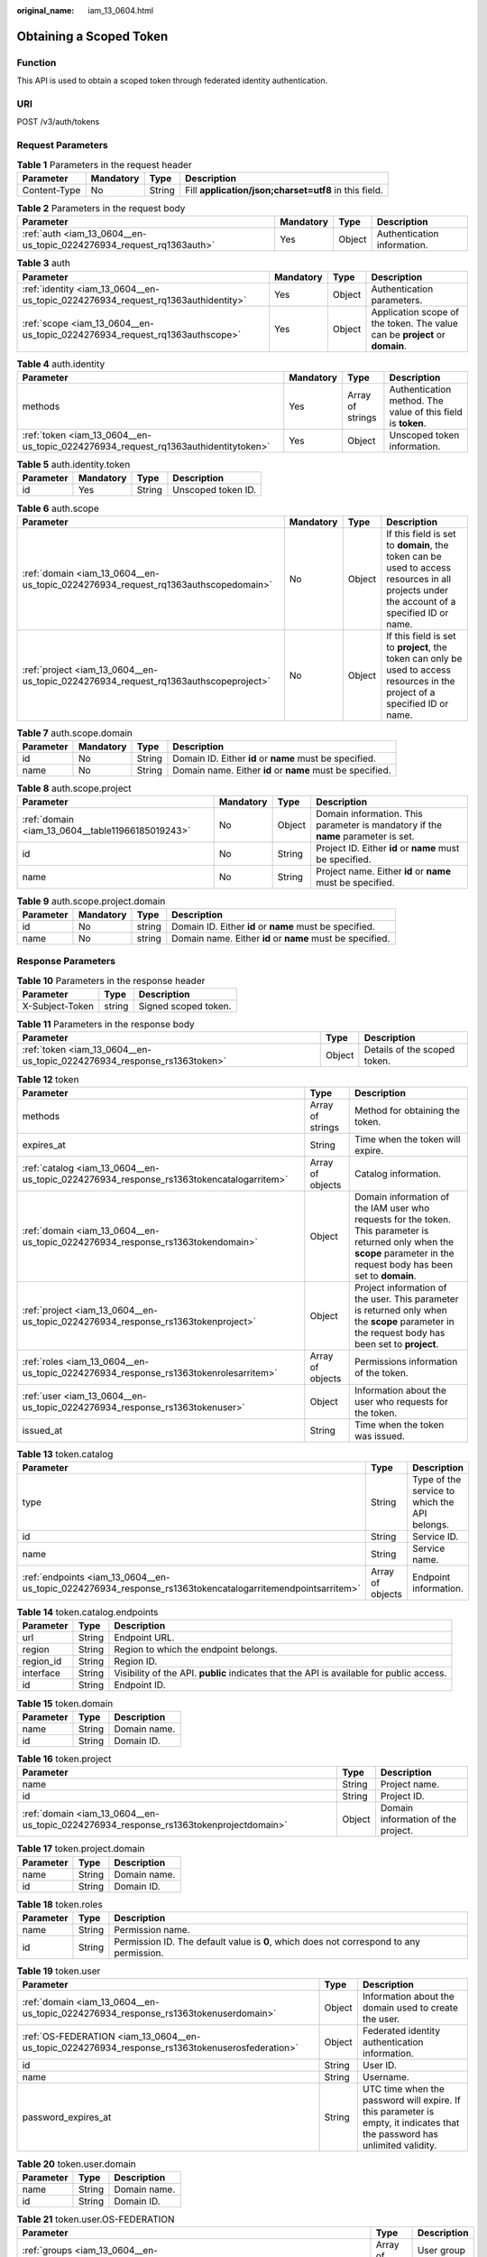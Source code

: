 :original_name: iam_13_0604.html

.. _iam_13_0604:

Obtaining a Scoped Token
========================

Function
--------

This API is used to obtain a scoped token through federated identity authentication.

URI
---

POST /v3/auth/tokens

Request Parameters
------------------

.. table:: **Table 1** Parameters in the request header

   +--------------+-----------+--------+-------------------------------------------------------+
   | Parameter    | Mandatory | Type   | Description                                           |
   +==============+===========+========+=======================================================+
   | Content-Type | No        | String | Fill **application/json;charset=utf8** in this field. |
   +--------------+-----------+--------+-------------------------------------------------------+

.. table:: **Table 2** Parameters in the request body

   +----------------------------------------------------------------------+-----------+--------+-----------------------------+
   | Parameter                                                            | Mandatory | Type   | Description                 |
   +======================================================================+===========+========+=============================+
   | :ref:`auth <iam_13_0604__en-us_topic_0224276934_request_rq1363auth>` | Yes       | Object | Authentication information. |
   +----------------------------------------------------------------------+-----------+--------+-----------------------------+

.. _iam_13_0604__en-us_topic_0224276934_request_rq1363auth:

.. table:: **Table 3** auth

   +----------------------------------------------------------------------------------+-----------+--------+-----------------------------------------------------------------------------+
   | Parameter                                                                        | Mandatory | Type   | Description                                                                 |
   +==================================================================================+===========+========+=============================================================================+
   | :ref:`identity <iam_13_0604__en-us_topic_0224276934_request_rq1363authidentity>` | Yes       | Object | Authentication parameters.                                                  |
   +----------------------------------------------------------------------------------+-----------+--------+-----------------------------------------------------------------------------+
   | :ref:`scope <iam_13_0604__en-us_topic_0224276934_request_rq1363authscope>`       | Yes       | Object | Application scope of the token. The value can be **project** or **domain**. |
   +----------------------------------------------------------------------------------+-----------+--------+-----------------------------------------------------------------------------+

.. _iam_13_0604__en-us_topic_0224276934_request_rq1363authidentity:

.. table:: **Table 4** auth.identity

   +------------------------------------------------------------------------------------+-----------+------------------+--------------------------------------------------------------+
   | Parameter                                                                          | Mandatory | Type             | Description                                                  |
   +====================================================================================+===========+==================+==============================================================+
   | methods                                                                            | Yes       | Array of strings | Authentication method. The value of this field is **token**. |
   +------------------------------------------------------------------------------------+-----------+------------------+--------------------------------------------------------------+
   | :ref:`token <iam_13_0604__en-us_topic_0224276934_request_rq1363authidentitytoken>` | Yes       | Object           | Unscoped token information.                                  |
   +------------------------------------------------------------------------------------+-----------+------------------+--------------------------------------------------------------+

.. _iam_13_0604__en-us_topic_0224276934_request_rq1363authidentitytoken:

.. table:: **Table 5** auth.identity.token

   ========= ========= ====== ==================
   Parameter Mandatory Type   Description
   ========= ========= ====== ==================
   id        Yes       String Unscoped token ID.
   ========= ========= ====== ==================

.. _iam_13_0604__en-us_topic_0224276934_request_rq1363authscope:

.. table:: **Table 6** auth.scope

   +-------------------------------------------------------------------------------------+-----------+--------+--------------------------------------------------------------------------------------------------------------------------------------------+
   | Parameter                                                                           | Mandatory | Type   | Description                                                                                                                                |
   +=====================================================================================+===========+========+============================================================================================================================================+
   | :ref:`domain <iam_13_0604__en-us_topic_0224276934_request_rq1363authscopedomain>`   | No        | Object | If this field is set to **domain**, the token can be used to access resources in all projects under the account of a specified ID or name. |
   +-------------------------------------------------------------------------------------+-----------+--------+--------------------------------------------------------------------------------------------------------------------------------------------+
   | :ref:`project <iam_13_0604__en-us_topic_0224276934_request_rq1363authscopeproject>` | No        | Object | If this field is set to **project**, the token can only be used to access resources in the project of a specified ID or name.              |
   +-------------------------------------------------------------------------------------+-----------+--------+--------------------------------------------------------------------------------------------------------------------------------------------+

.. _iam_13_0604__en-us_topic_0224276934_request_rq1363authscopedomain:

.. table:: **Table 7** auth.scope.domain

   +-----------+-----------+--------+-----------------------------------------------------------+
   | Parameter | Mandatory | Type   | Description                                               |
   +===========+===========+========+===========================================================+
   | id        | No        | String | Domain ID. Either **id** or **name** must be specified.   |
   +-----------+-----------+--------+-----------------------------------------------------------+
   | name      | No        | String | Domain name. Either **id** or **name** must be specified. |
   +-----------+-----------+--------+-----------------------------------------------------------+

.. _iam_13_0604__en-us_topic_0224276934_request_rq1363authscopeproject:

.. table:: **Table 8** auth.scope.project

   +--------------------------------------------------+-----------+--------+-----------------------------------------------------------------------------------+
   | Parameter                                        | Mandatory | Type   | Description                                                                       |
   +==================================================+===========+========+===================================================================================+
   | :ref:`domain <iam_13_0604__table11966185019243>` | No        | Object | Domain information. This parameter is mandatory if the **name** parameter is set. |
   +--------------------------------------------------+-----------+--------+-----------------------------------------------------------------------------------+
   | id                                               | No        | String | Project ID. Either **id** or **name** must be specified.                          |
   +--------------------------------------------------+-----------+--------+-----------------------------------------------------------------------------------+
   | name                                             | No        | String | Project name. Either **id** or **name** must be specified.                        |
   +--------------------------------------------------+-----------+--------+-----------------------------------------------------------------------------------+

.. _iam_13_0604__table11966185019243:

.. table:: **Table 9** auth.scope.project.domain

   +-----------+-----------+--------+-----------------------------------------------------------+
   | Parameter | Mandatory | Type   | Description                                               |
   +===========+===========+========+===========================================================+
   | id        | No        | string | Domain ID. Either **id** or **name** must be specified.   |
   +-----------+-----------+--------+-----------------------------------------------------------+
   | name      | No        | string | Domain name. Either **id** or **name** must be specified. |
   +-----------+-----------+--------+-----------------------------------------------------------+

Response Parameters
-------------------

.. table:: **Table 10** Parameters in the response header

   =============== ====== ====================
   Parameter       Type   Description
   =============== ====== ====================
   X-Subject-Token string Signed scoped token.
   =============== ====== ====================

.. table:: **Table 11** Parameters in the response body

   +-------------------------------------------------------------------------+--------+------------------------------+
   | Parameter                                                               | Type   | Description                  |
   +=========================================================================+========+==============================+
   | :ref:`token <iam_13_0604__en-us_topic_0224276934_response_rs1363token>` | Object | Details of the scoped token. |
   +-------------------------------------------------------------------------+--------+------------------------------+

.. _iam_13_0604__en-us_topic_0224276934_response_rs1363token:

.. table:: **Table 12** token

   +-----------------------------------------------------------------------------------------+------------------+-----------------------------------------------------------------------------------------------------------------------------------------------------------------------------+
   | Parameter                                                                               | Type             | Description                                                                                                                                                                 |
   +=========================================================================================+==================+=============================================================================================================================================================================+
   | methods                                                                                 | Array of strings | Method for obtaining the token.                                                                                                                                             |
   +-----------------------------------------------------------------------------------------+------------------+-----------------------------------------------------------------------------------------------------------------------------------------------------------------------------+
   | expires_at                                                                              | String           | Time when the token will expire.                                                                                                                                            |
   +-----------------------------------------------------------------------------------------+------------------+-----------------------------------------------------------------------------------------------------------------------------------------------------------------------------+
   | :ref:`catalog <iam_13_0604__en-us_topic_0224276934_response_rs1363tokencatalogarritem>` | Array of objects | Catalog information.                                                                                                                                                        |
   +-----------------------------------------------------------------------------------------+------------------+-----------------------------------------------------------------------------------------------------------------------------------------------------------------------------+
   | :ref:`domain <iam_13_0604__en-us_topic_0224276934_response_rs1363tokendomain>`          | Object           | Domain information of the IAM user who requests for the token. This parameter is returned only when the **scope** parameter in the request body has been set to **domain**. |
   +-----------------------------------------------------------------------------------------+------------------+-----------------------------------------------------------------------------------------------------------------------------------------------------------------------------+
   | :ref:`project <iam_13_0604__en-us_topic_0224276934_response_rs1363tokenproject>`        | Object           | Project information of the user. This parameter is returned only when the **scope** parameter in the request body has been set to **project**.                              |
   +-----------------------------------------------------------------------------------------+------------------+-----------------------------------------------------------------------------------------------------------------------------------------------------------------------------+
   | :ref:`roles <iam_13_0604__en-us_topic_0224276934_response_rs1363tokenrolesarritem>`     | Array of objects | Permissions information of the token.                                                                                                                                       |
   +-----------------------------------------------------------------------------------------+------------------+-----------------------------------------------------------------------------------------------------------------------------------------------------------------------------+
   | :ref:`user <iam_13_0604__en-us_topic_0224276934_response_rs1363tokenuser>`              | Object           | Information about the user who requests for the token.                                                                                                                      |
   +-----------------------------------------------------------------------------------------+------------------+-----------------------------------------------------------------------------------------------------------------------------------------------------------------------------+
   | issued_at                                                                               | String           | Time when the token was issued.                                                                                                                                             |
   +-----------------------------------------------------------------------------------------+------------------+-----------------------------------------------------------------------------------------------------------------------------------------------------------------------------+

.. _iam_13_0604__en-us_topic_0224276934_response_rs1363tokencatalogarritem:

.. table:: **Table 13** token.catalog

   +-----------------------------------------------------------------------------------------------------------+------------------+-----------------------------------------------+
   | Parameter                                                                                                 | Type             | Description                                   |
   +===========================================================================================================+==================+===============================================+
   | type                                                                                                      | String           | Type of the service to which the API belongs. |
   +-----------------------------------------------------------------------------------------------------------+------------------+-----------------------------------------------+
   | id                                                                                                        | String           | Service ID.                                   |
   +-----------------------------------------------------------------------------------------------------------+------------------+-----------------------------------------------+
   | name                                                                                                      | String           | Service name.                                 |
   +-----------------------------------------------------------------------------------------------------------+------------------+-----------------------------------------------+
   | :ref:`endpoints <iam_13_0604__en-us_topic_0224276934_response_rs1363tokencatalogarritemendpointsarritem>` | Array of objects | Endpoint information.                         |
   +-----------------------------------------------------------------------------------------------------------+------------------+-----------------------------------------------+

.. _iam_13_0604__en-us_topic_0224276934_response_rs1363tokencatalogarritemendpointsarritem:

.. table:: **Table 14** token.catalog.endpoints

   +-----------+--------+------------------------------------------------------------------------------------------+
   | Parameter | Type   | Description                                                                              |
   +===========+========+==========================================================================================+
   | url       | String | Endpoint URL.                                                                            |
   +-----------+--------+------------------------------------------------------------------------------------------+
   | region    | String | Region to which the endpoint belongs.                                                    |
   +-----------+--------+------------------------------------------------------------------------------------------+
   | region_id | String | Region ID.                                                                               |
   +-----------+--------+------------------------------------------------------------------------------------------+
   | interface | String | Visibility of the API. **public** indicates that the API is available for public access. |
   +-----------+--------+------------------------------------------------------------------------------------------+
   | id        | String | Endpoint ID.                                                                             |
   +-----------+--------+------------------------------------------------------------------------------------------+

.. _iam_13_0604__en-us_topic_0224276934_response_rs1363tokendomain:

.. table:: **Table 15** token.domain

   ========= ====== ============
   Parameter Type   Description
   ========= ====== ============
   name      String Domain name.
   id        String Domain ID.
   ========= ====== ============

.. _iam_13_0604__en-us_topic_0224276934_response_rs1363tokenproject:

.. table:: **Table 16** token.project

   +---------------------------------------------------------------------------------------+--------+------------------------------------+
   | Parameter                                                                             | Type   | Description                        |
   +=======================================================================================+========+====================================+
   | name                                                                                  | String | Project name.                      |
   +---------------------------------------------------------------------------------------+--------+------------------------------------+
   | id                                                                                    | String | Project ID.                        |
   +---------------------------------------------------------------------------------------+--------+------------------------------------+
   | :ref:`domain <iam_13_0604__en-us_topic_0224276934_response_rs1363tokenprojectdomain>` | Object | Domain information of the project. |
   +---------------------------------------------------------------------------------------+--------+------------------------------------+

.. _iam_13_0604__en-us_topic_0224276934_response_rs1363tokenprojectdomain:

.. table:: **Table 17** token.project.domain

   ========= ====== ============
   Parameter Type   Description
   ========= ====== ============
   name      String Domain name.
   id        String Domain ID.
   ========= ====== ============

.. _iam_13_0604__en-us_topic_0224276934_response_rs1363tokenrolesarritem:

.. table:: **Table 18** token.roles

   +-----------+--------+-----------------------------------------------------------------------------------------+
   | Parameter | Type   | Description                                                                             |
   +===========+========+=========================================================================================+
   | name      | String | Permission name.                                                                        |
   +-----------+--------+-----------------------------------------------------------------------------------------+
   | id        | String | Permission ID. The default value is **0**, which does not correspond to any permission. |
   +-----------+--------+-----------------------------------------------------------------------------------------+

.. _iam_13_0604__en-us_topic_0224276934_response_rs1363tokenuser:

.. table:: **Table 19** token.user

   +-------------------------------------------------------------------------------------------------+--------+----------------------------------------------------------------------------------------------------------------------------+
   | Parameter                                                                                       | Type   | Description                                                                                                                |
   +=================================================================================================+========+============================================================================================================================+
   | :ref:`domain <iam_13_0604__en-us_topic_0224276934_response_rs1363tokenuserdomain>`              | Object | Information about the domain used to create the user.                                                                      |
   +-------------------------------------------------------------------------------------------------+--------+----------------------------------------------------------------------------------------------------------------------------+
   | :ref:`OS-FEDERATION <iam_13_0604__en-us_topic_0224276934_response_rs1363tokenuserosfederation>` | Object | Federated identity authentication information.                                                                             |
   +-------------------------------------------------------------------------------------------------+--------+----------------------------------------------------------------------------------------------------------------------------+
   | id                                                                                              | String | User ID.                                                                                                                   |
   +-------------------------------------------------------------------------------------------------+--------+----------------------------------------------------------------------------------------------------------------------------+
   | name                                                                                            | String | Username.                                                                                                                  |
   +-------------------------------------------------------------------------------------------------+--------+----------------------------------------------------------------------------------------------------------------------------+
   | password_expires_at                                                                             | String | UTC time when the password will expire. If this parameter is empty, it indicates that the password has unlimited validity. |
   +-------------------------------------------------------------------------------------------------+--------+----------------------------------------------------------------------------------------------------------------------------+

.. _iam_13_0604__en-us_topic_0224276934_response_rs1363tokenuserdomain:

.. table:: **Table 20** token.user.domain

   ========= ====== ============
   Parameter Type   Description
   ========= ====== ============
   name      String Domain name.
   id        String Domain ID.
   ========= ====== ============

.. _iam_13_0604__en-us_topic_0224276934_response_rs1363tokenuserosfederation:

.. table:: **Table 21** token.user.OS-FEDERATION

   +---------------------------------------------------------------------------------------------------------------------+------------------+--------------------------------+
   | Parameter                                                                                                           | Type             | Description                    |
   +=====================================================================================================================+==================+================================+
   | :ref:`groups <iam_13_0604__en-us_topic_0224276934_response_rs1363tokenuserosfederationgroupsarritem>`               | Array of objects | User group information.        |
   +---------------------------------------------------------------------------------------------------------------------+------------------+--------------------------------+
   | :ref:`identity_provider <iam_13_0604__en-us_topic_0224276934_response_rs1363tokenuserosfederationidentityprovider>` | Object           | Identity provider information. |
   +---------------------------------------------------------------------------------------------------------------------+------------------+--------------------------------+
   | :ref:`protocol <iam_13_0604__en-us_topic_0224276934_response_rs1363tokenuserosfederationprotocol>`                  | Object           | Protocol information.          |
   +---------------------------------------------------------------------------------------------------------------------+------------------+--------------------------------+

.. _iam_13_0604__en-us_topic_0224276934_response_rs1363tokenuserosfederationgroupsarritem:

.. table:: **Table 22** token.user.OS-FEDERATION.groups

   ========= ====== ================
   Parameter Type   Description
   ========= ====== ================
   id        String User group ID.
   name      String User group name.
   ========= ====== ================

.. _iam_13_0604__en-us_topic_0224276934_response_rs1363tokenuserosfederationidentityprovider:

.. table:: **Table 23** token.user.OS-FEDERATION.identity_provider

   ========= ====== =====================
   Parameter Type   Description
   ========= ====== =====================
   id        String Identity provider ID.
   ========= ====== =====================

.. _iam_13_0604__en-us_topic_0224276934_response_rs1363tokenuserosfederationprotocol:

.. table:: **Table 24** token.user.OS-FEDERATION.protocol

   ========= ====== ============
   Parameter Type   Description
   ========= ====== ============
   id        String Protocol ID.
   ========= ====== ============

Example Request
---------------

.. code-block:: text

   POST https://sample.domain.com/v3/auth/tokens

.. code-block::

   {
       "auth": {
           "identity": {
               "methods": [
                   "token"
               ],
               "token": {
                   "id": "MIIatAYJKoZIhvcNAQcCoIIapTCCGqECAQExDTALB..."
               }
           },
           "scope": {
               "domain": {
                   "id": "063bb260a480cecc0f36c0086bb6c..."
               }
           }
       }
   }

Example Response
----------------

**Status code: 201**

The scoped token is obtained successfully.

.. code-block::

   Parameters in the response header
   X-Subject-Token:MIIatAYJKoZIhvcNAQcCoIIapTCCGqECAQExDTALB...

.. code-block::

   Parameters in the response body
   {
       "token": {
           "expires_at": "2020-02-13T14:21:34.042000Z",
           "methods": [
               "token"
           ],
           "catalog": [
               {
                   "endpoints": [
                       {
                           "id": "d2983f677ce14f1e81cbb6a9345a1...",
                           "interface": "public",
                           "region": "*",
                           "region_id": "*",
                           "url": "https://sample.domain.com/v3"
                       }
                   ],
                   "id": "fd631b3426cb40f0919091d5861d8...",
                   "name": "keystone",
                   "type": "identity"
               }
           ],
           "domain": {
               "id": "06aa2260a480cecc0f36c0086bb6cfe0",
               "name": "IAMDomain"
           },
           "roles": [
               {
                   "id": "0",
                   "name": "te_admin"
               },
               {
                   "id": "0",
                   "name": "secu_admin"
               }
           ],
           "issued_at": "2020-02-12T14:21:34.042000Z",
           "user": {
               "OS-FEDERATION": {
                   "groups": [
                       {
                           "id": "06aa2260bb00cecc3f3ac0084a74038f",
                           "name": "admin"
                       }
                   ],
                   "identity_provider": {
                       "id": "ACME"
                   },
                   "protocol": {
                       "id": "saml"
                   }
               },
               "domain": {
                   "id": "06aa2260a480cecc0f36c0086bb6cfe0",
                   "name": "IAMDomain"
               },
               "id": "LdQTDSC7zmJVIic3yaCbLBXDxPAdDxLg",
               "name": "FederationUser",
               "password_expires_at": ""
           }
       }
   }

Status Codes
------------

=========== ==========================================
Status Code Description
=========== ==========================================
201         The scoped token is obtained successfully.
400         The server failed to process the request.
401         Authentication failed.
403         Access denied.
404         The requested resource cannot be found.
500         Internal server error.
503         Service unavailable.
=========== ==========================================

Error Codes
-----------

None
